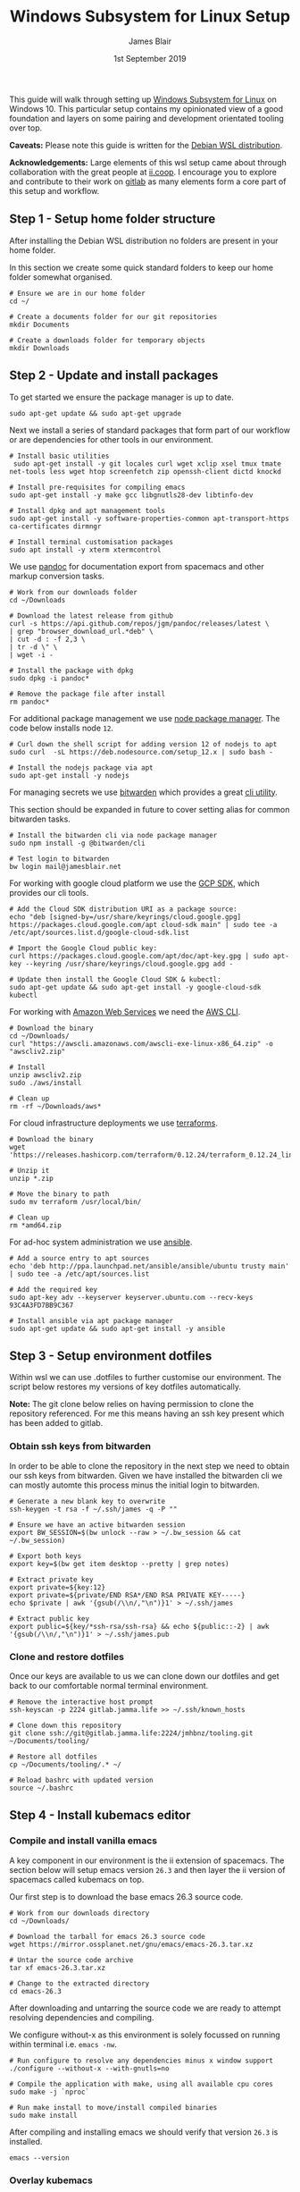 # -*- ii: ii; -*-
#+TITLE: Windows Subsystem for Linux Setup
#+AUTHOR: James Blair
#+EMAIL: mail@jamesblair.net
#+DATE: 1st September 2019


This guide will walk through setting up [[https://en.wikipedia.org/wiki/Windows_Subsystem_for_Linux][Windows Subsystem for Linux]] on Windows 10.  This particular setup contains my opinionated view of a good foundation and layers on some pairing and development orientated tooling over top.

*Caveats:* Please note this guide is written for the [[https://www.microsoft.com/en-us/p/debian/9msvkqc78pk6][Debian WSL distribution]].

*Acknowledgements:* Large elements of this wsl setup came about through collaboration with the great people at [[https://ii.coop][ii.coop]].  I encourage you to explore and contribute to their work on [[https://gitlab.ii.coop][gitlab]] as many elements form a core part of this setup and workflow.


** Step 1 - Setup home folder structure

   After installing the Debian WSL distribution no folders are present in your home folder.
   
   In this section we create some quick standard folders to keep our home folder somewhat organised.

   #+NAME: Setup home folder strucuture
   #+BEGIN_SRC shell
   # Ensure we are in our home folder
   cd ~/
   
   # Create a documents folder for our git repositories
   mkdir Documents

   # Create a downloads folder for temporary objects
   mkdir Downloads
   #+END_SRC


** Step 2 - Update and install packages

   To get started we ensure the package manager is up to date.

   #+NAME: Update system packages
   #+BEGIN_SRC shell
   sudo apt-get update && sudo apt-get upgrade
   #+END_SRC


   Next we install a series of standard packages that form part of our workflow or are dependencies for other tools in our environment.

   #+NAME: Install standard packages 
   #+BEGIN_SRC shell
   # Install basic utilities
    sudo apt-get install -y git locales curl wget xclip xsel tmux tmate net-tools less wget htop screenfetch zip openssh-client dictd knockd
  
   # Install pre-requisites for compiling emacs
   sudo apt-get install -y make gcc libgnutls28-dev libtinfo-dev
  
   # Install dpkg and apt management tools
   sudo apt-get install -y software-properties-common apt-transport-https ca-certificates dirmngr

   # Install terminal customisation packages
   sudo apt install -y xterm xtermcontrol
   #+END_SRC


   We use [[https://pandoc.org/][pandoc]] for documentation export from spacemacs and other markup conversion tasks.

   #+NAME: Install pandoc
   #+BEGIN_SRC shell
   # Work from our downloads folder
   cd ~/Downloads

   # Download the latest release from github
   curl -s https://api.github.com/repos/jgm/pandoc/releases/latest \
   | grep "browser_download_url.*deb" \
   | cut -d : -f 2,3 \
   | tr -d \" \
   | wget -i -
   
   # Install the package with dpkg
   sudo dpkg -i pandoc*
   
   # Remove the package file after install
   rm pandoc*
   #+END_SRC


   For additional package management we use [[https://www.npmjs.com/][node package manager]]. The code below installs node ~12~.

   #+NAME: Install node
   #+BEGIN_SRC shell 
   # Curl down the shell script for adding version 12 of nodejs to apt
   sudo curl  -sL https://deb.nodesource.com/setup_12.x | sudo bash -
   
   # Install the nodejs package via apt
   sudo apt-get install -y nodejs
   #+END_SRC

  
   For managing secrets we use [[https://bitwarden.com/][bitwarden]] which provides a great [[https://github.com/bitwarden/cli][cli utility]].

   This section should be expanded in future to cover setting alias for common bitwarden tasks.

   #+NAME: Install bitwarden and login
   #+BEGIN_SRC shell
   # Install the bitwarden cli via node package manager
   sudo npm install -g @bitwarden/cli 

   # Test login to bitwarden
   bw login mail@jamesblair.net
   #+END_SRC


   For working with google cloud platform we use the [[https://cloud.google.com/sdk/][GCP SDK]], which provides our cli tools.

   #+NAME: Install google cloud sdk
   #+BEGIN_SRC shell
   # Add the Cloud SDK distribution URI as a package source: 
   echo "deb [signed-by=/usr/share/keyrings/cloud.google.gpg] https://packages.cloud.google.com/apt cloud-sdk main" | sudo tee -a /etc/apt/sources.list.d/google-cloud-sdk.list

   # Import the Google Cloud public key: 
   curl https://packages.cloud.google.com/apt/doc/apt-key.gpg | sudo apt-key --keyring /usr/share/keyrings/cloud.google.gpg add -

   # Update then install the Google Cloud SDK & kubectl: 
   sudo apt-get update && sudo apt-get install -y google-cloud-sdk kubectl
   #+END_SRC
   
   For working with [[https://aws.com][Amazon Web Services]] we need the [[https://docs.aws.amazon.com/cli/latest/userguide/install-cliv2-linux.html][AWS CLI]].

   #+NAME: Install amazon web services cli
   #+BEGIN_SRC shell
   # Download the binary
   cd ~/Downloads/
   curl "https://awscli.amazonaws.com/awscli-exe-linux-x86_64.zip" -o "awscliv2.zip"
   
   # Install
   unzip awscliv2.zip 
   sudo ./aws/install 
   
   # Clean up
   rm -rf ~/Downloads/aws*
   #+END_SRC 

   For cloud infrastructure deployments we use [[https://www.terraform.io/][terraforms]].

   #+NAME: Install hashicorp terraforms
   #+BEGIN_SRC shell
   # Download the binary
   wget 'https://releases.hashicorp.com/terraform/0.12.24/terraform_0.12.24_linux_amd64.zip'

   # Unzip it
   unzip *.zip

   # Move the binary to path
   sudo mv terraform /usr/local/bin/

   # Clean up
   rm *amd64.zip 
   #+END_SRC


   For ad-hoc system administration we use [[https://deb.nodesource.com/setup_12.x ][ansible]].

   #+NAME: Install ansible
   #+BEGIN_SRC shell
   # Add a source entry to apt sources
   echo 'deb http://ppa.launchpad.net/ansible/ansible/ubuntu trusty main' | sudo tee -a /etc/apt/sources.list
   
   # Add the required key
   sudo apt-key adv --keyserver keyserver.ubuntu.com --recv-keys 93C4A3FD7BB9C367
   
   # Install ansible via apt package manager
   sudo apt-get update && sudo apt-get install -y ansible
   #+END_SRC

   
** Step 3 - Setup environment dotfiles

   Within wsl we can use .dotfiles to further customise our environment. The script below restores my versions of key dotfiles automatically.
   
   *Note:* The git clone below relies on having permission to clone the repository referenced.  For me this means having an ssh key present which has been added to gitlab.

*** Obtain ssh keys from bitwarden

In order to be able to clone the repository in the next step we need to obtain our ssh keys from bitwarden. Given we have installed the bitwarden cli we can mostly automte this process minus the initial login to bitwarden.

   #+NAME: Obtain ssh keys from bitwarden
   #+begin_src shell
   # Generate a new blank key to overwrite
   ssh-keygen -t rsa -f ~/.ssh/james -q -P ""
   
   # Ensure we have an active bitwarden session
   export BW_SESSION=$(bw unlock --raw > ~/.bw_session && cat ~/.bw_session)

   # Export both keys
   export key=$(bw get item desktop --pretty | grep notes)

   # Extract private key
   export private=${key:12}
   export private=${private/END RSA*/END RSA PRIVATE KEY-----} 
   echo $private | awk '{gsub(/\\n/,"\n")}1' > ~/.ssh/james

   # Extract public key
   export public=${key/*ssh-rsa/ssh-rsa} && echo ${public::-2} | awk '{gsub(/\\n/,"\n")}1' > ~/.ssh/james.pub
   #+end_src


*** Clone and restore dotfiles

Once our keys are available to us we can clone down our dotfiles and get back to our comfortable normal terminal environment.

   #+NAME: Clone and restore the dotfiles
   #+BEGIN_SRC shell
   # Remove the interactive host prompt
   ssh-keyscan -p 2224 gitlab.jamma.life >> ~/.ssh/known_hosts

   # Clone down this repository
   git clone ssh://git@gitlab.jamma.life:2224/jmhbnz/tooling.git ~/Documents/tooling/
   
   # Restore all dotfiles
   cp ~/Documents/tooling/.* ~/
   
   # Reload bashrc with updated version
   source ~/.bashrc
   #+END_SRC


** Step 4 - Install kubemacs editor

*** Compile and install vanilla emacs

   A key component in our environment is the ii extension of spacemacs. 
   The section below will setup emacs version ~26.3~ and then layer
   the ii version of spacemacs called kubemacs on top.

   Our first step is to download the base emacs 26.3 source code.

   #+NAME: Download and extract emacs source
   #+BEGIN_SRC shell
   # Work from our downloads directory
   cd ~/Downloads/

   # Download the tarball for emacs 26.3 source code
   wget https://mirror.ossplanet.net/gnu/emacs/emacs-26.3.tar.xz
   
   # Untar the source code archive
   tar xf emacs-26.3.tar.xz

   # Change to the extracted directory
   cd emacs-26.3
   #+END_SRC


   After downloading and untarring the source code we are ready to
   attempt resolving dependencies and compiling.

   We configure without-x as this environment is solely focussed on 
   running within terminal i.e. ~emacs -nw~.

   #+NAME: Compile and install emacs
   #+BEGIN_SRC shell
   # Run configure to resolve any dependencies minus x window support
   ./configure --without-x --with-gnutls=no
  
   # Compile the application with make, using all available cpu cores
   sudo make -j `nproc`

   # Run make install to move/install compiled binaries
   sudo make install
   #+END_SRC


   After compiling and installing emacs we should verify that version ~26.3~ is
   installed.

   #+NAME: Verify correct emacs version is installed
   #+BEGIN_SRC tmate
   emacs --version  
   #+END_SRC


*** Overlay kubemacs

   Once the right version of emacs is running we can then layer in kubemacs on top. Documentation for this is here: https://github.com/kubemacs/kubemacs
  
   #+BEGIN_SRC shell
   # Remove the default site-lisp file
   sudo rm /usr/local/share/emacs/site-lisp/subdirs.el

   # Clone kubemacs from github
   sudo git clone --recursive https://github.com/kubemacs/kubemacs /usr/local/share/emacs/site-lisp/
  
   # Ensure permissions are set for the cloned folder
   sudo chown -R $USER:$USER /usr/local/share/emacs/site-lisp
   #+END_SRC
  

   After cloning down kubemacs we now need to launch emacs and install packages, this can take a while and several iterations may be neccessary before spacemacs will launch fully.

   *Note:* As of <2020-04-11 Sat> there is one package ~org-plus-contrib~ that is refusing to install as normal, a manual install process is included below to work around this.  

   #+NAME: Launch emacs to install packages
   #+begin_src shell
   # Ensure the elpa folder is created
   mkdir -p /usr/local/share/emacs/site-lisp/spacemacs/elpa/26.3/develop
   cd /usr/local/share/emacs/site-lisp/spacemacs/elpa/26.3/develop

   # Manually install org-plus-contrib
   wget 'https://orgmode.org/elpa/org-plus-contrib-20200406.tar'
   tar xf org-plus-contrib-20200406.tar 
   rm org-plus-contrib-20200406.tar

   # Start emacs and download packages
   emacs --insecure
   #+end_src


   One final configuration step specific to wsl is to switch from ~osc52~ to ~xsel~ for clipboard. 

   This is required because copy and paste osc52 sequences are not currently supported in wsl.
   You can add your voice to this issue to change that [[https://github.com/microsoft/terminal/issues/2946][here]].

   #+BEGIN_SRC tmate
   # Replace the osc52 command with xsel
   sed -i -e 's/osc52.sh/xsel -i -b/g' /usr/local/share/emacs/site-lisp/bin/osc52-tmate.sh

   # Provide custom xclipboard functions
   # https://github.com/syl20bnr/spacemacs/issues/2222
   #+END_SRC


** Step 5 - Setup mutt email client

   For reading email we ideally use a cli based client for fast searching and lightweight mail reading.

   The [[https://gitlab.com/muttmua/mutt/][mutt]] mail client fills these roles well for imap mailboxes.

   The first step to setup mutt is to ensure it is installed.

   #+NAME: Install mutt
   #+BEGIN_SRC tmate
   sudo apt-get install -y mutt urlscan 
   #+END_SRC

   After installing mutt we then need to create configuration directories and files.

   #+NAME: Create mutt config files
   #+BEGIN_SRC tmate
   mkdir -p ~/.mutt/cache/headers
   mkdir ~/.mutt/cache/bodies
   touch ~/.mutt/certificates
   #+END_SRC

   One configuration folders and files exist we just need to populate our user mutt configuration file with a configuration for our particular mail provider.

   The example provided in this repository utilises the ~bitwarden~ cli utility for secrets to ensure these are securely gathered at runtime and not stored in the file.

